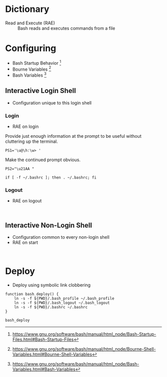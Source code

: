 * Dictionary
:PROPERTIES:
:ID:       2404985D-12A6-4C98-9C02-C7CFEE7EAF4E
:END:

- Read and Execute (RAE) :: Bash reads and executes commands from a file

* Configuring
:PROPERTIES:
:ID:       A1DF7D9E-5B52-46D6-90CB-FC43C50D5E41
:END:

- Bash Startup Behavior [fn:49d34ab293ff88f:https://www.gnu.org/software/bash/manual/html_node/Bash-Startup-Files.html#Bash-Startup-Files]
- Bourne Variables [fn:105ae6c2bd4f43c8:https://www.gnu.org/software/bash/manual/html_node/Bourne-Shell-Variables.html#Bourne-Shell-Variables]
- Bash Variables [fn:7b4f219d43d6ef2:https://www.gnu.org/software/bash/manual/html_node/Bash-Variables.html#Bash-Variables]

** Interactive Login Shell
:PROPERTIES:
:ID:       2476DE76-A6CB-4834-9DEA-6A644BED0F54
:END:

- Configuration unique to this login shell

*** Login
:PROPERTIES:
:header-args: :tangle ./.bash_profile
:ID:       B281581F-2E1B-4E02-9787-BE9E23DD8907
:END:

- RAE on login

Provide just enough information at the prompt to be useful without cluttering
up the terminal.

#+NAME: 2EF3117A-BB20-475A-9970-14C361F3687F
#+BEGIN_SRC shell bash
PS1='\u@\h:\w> '
#+END_SRC

Make the continued prompt obvious.

#+NAME: 07689AC5-8AC7-4B3E-88ED-BC7CA747BB35
#+BEGIN_SRC shell bash
PS2="\u21AA "
#+END_SRC

#+NAME: 5487397C-D5F5-4C24-919C-66BFAF9B9312
#+BEGIN_SRC shell bash
if [ -f ~/.bashrc ]; then . ~/.bashrc; fi
#+END_SRC

*** Logout
:PROPERTIES:
:header-args: :tangle ./.bash_logout
:ID:       D0503846-C5ED-4CBC-99F3-2B3DE5449FC3
:END:

- RAE on logout

#+NAME: E9CF786F-6DBB-4494-AD59-D52E39C40A58
#+BEGIN_SRC shell bash

#+END_SRC

** Interactive Non-Login Shell
:PROPERTIES:
:header-args: :tangle ./.bashrc
:ID:       30F7B093-5CC8-4545-A30E-C9D025AC7265
:END:

- Configuration common to every non-login shell
- RAE on start

#+NAME: 09B2AC53-C30E-427E-84A3-565EEAA8939B
#+BEGIN_SRC shell bash

#+END_SRC

* Deploy
:PROPERTIES:
:header-args: :tangle ./deploy :tangle-mode (identity #o755)
:ID:       0F3EA345-BB8F-4300-BF94-CD5FCBA7B43F
:END:

- Deploy using symbolic link clobbering

#+NAME: 6B840488-783C-4290-9133-7E4209247FB3
#+BEGIN_SRC shell bash
function bash_deploy() {
    ln -s -f ${PWD}/.bash_profile ~/.bash_profile
    ln -s -f ${PWD}/.bash_logout ~/.bash_logout
    ln -s -f ${PWD}/.bashrc ~/.bashrc
}

bash_deploy
#+END_SRC
